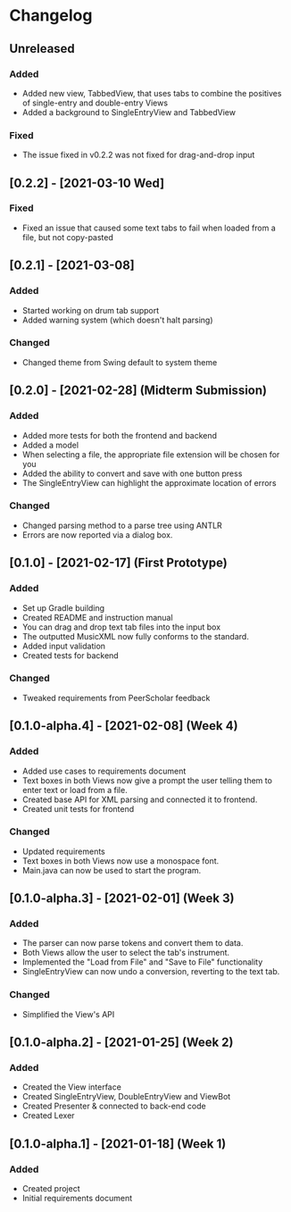 * Changelog
** Unreleased
*** Added
    - Added new view, TabbedView, that uses tabs to combine the positives of single-entry and double-entry Views
    - Added a background to SingleEntryView and TabbedView
*** Fixed
    - The issue fixed in v0.2.2 was not fixed for drag-and-drop input
** [0.2.2] - [2021-03-10 Wed] 
*** Fixed
    - Fixed an issue that caused some text tabs to fail when loaded from a file, but not copy-pasted
** [0.2.1] - [2021-03-08]
*** Added
    - Started working on drum tab support
    - Added warning system (which doesn't halt parsing)
*** Changed
    - Changed theme from Swing default to system theme
** [0.2.0] - [2021-02-28] (Midterm Submission)
*** Added
    - Added more tests for both the frontend and backend
    - Added a model
    - When selecting a file, the appropriate file extension will be chosen for you
    - Added the ability to convert and save with one button press
    - The SingleEntryView can highlight the approximate location of errors
*** Changed
    - Changed parsing method to a parse tree using ANTLR
    - Errors are now reported via a dialog box.
** [0.1.0] - [2021-02-17] (First Prototype)
*** Added
    - Set up Gradle building
    - Created README and instruction manual
    - You can drag and drop text tab files into the input box
    - The outputted MusicXML now fully conforms to the standard.
    - Added input validation
    - Created tests for backend
*** Changed
    - Tweaked requirements from PeerScholar feedback
** [0.1.0-alpha.4] - [2021-02-08] (Week 4)
*** Added
    - Added use cases to requirements document
    - Text boxes in both Views now give a prompt the user telling them to enter text or load from a file.
    - Created base API for XML parsing and connected it to frontend.
    - Created unit tests for frontend
*** Changed
    - Updated requirements
    - Text boxes in both Views now use a monospace font.
    - Main.java can now be used to start the program.
** [0.1.0-alpha.3] - [2021-02-01] (Week 3)
*** Added
    - The parser can now parse tokens and convert them to data.
    - Both Views allow the user to select the tab's instrument.
    - Implemented the "Load from File" and "Save to File" functionality
    - SingleEntryView can now undo a conversion, reverting to the text tab.
*** Changed
    - Simplified the View's API
** [0.1.0-alpha.2] - [2021-01-25] (Week 2)
*** Added
    - Created the View interface
    - Created SingleEntryView, DoubleEntryView and ViewBot
    - Created Presenter & connected to back-end code
    - Created Lexer
** [0.1.0-alpha.1] - [2021-01-18] (Week 1)
*** Added
    - Created project
    - Initial requirements document
